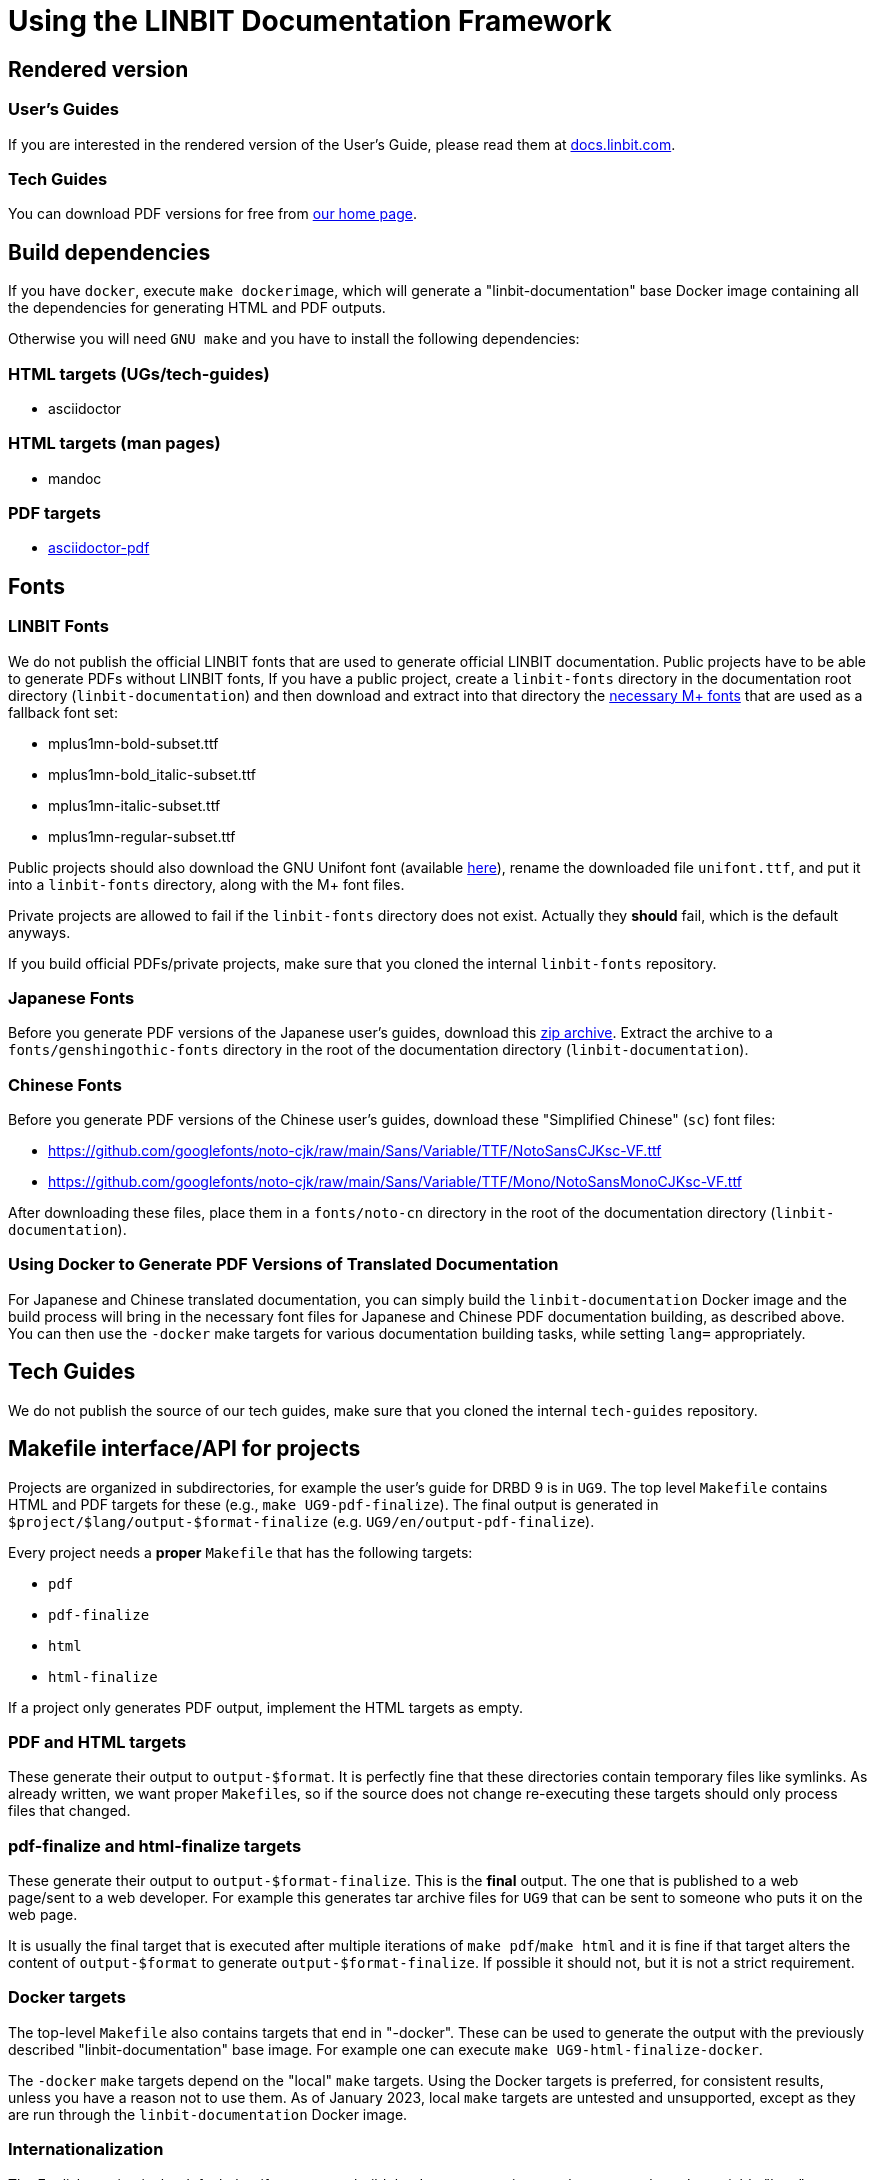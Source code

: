 = Using the LINBIT Documentation Framework

== Rendered version

=== User's Guides
If you are interested in the rendered version of the User's Guide, please read them at
https://docs.linbit.com[docs.linbit.com].

=== Tech Guides
You can download PDF versions for free from https://www.linbit.com/tech-guides-overview/[our home page].

== Build dependencies
If you have `docker`, execute `make dockerimage`, which will generate a "linbit-documentation" base
Docker image containing all the dependencies for generating HTML and PDF outputs.

Otherwise you will need `GNU make` and you have to install the following dependencies:

=== HTML targets (UGs/tech-guides)
- asciidoctor

=== HTML targets (man pages)
- mandoc

=== PDF targets
- https://github.com/asciidoctor/asciidoctor-pdf[asciidoctor-pdf]

== Fonts
=== LINBIT Fonts
We do not publish the official LINBIT fonts that are used to generate official LINBIT
documentation. Public projects have to be able to generate PDFs without LINBIT fonts, If you
have a public project, create a `linbit-fonts` directory in the documentation root directory
(`linbit-documentation`) and then download and extract into that directory the
https://github.com/asciidoctor/asciidoctor-pdf/tree/main/data/fonts[necessary M+ fonts] that are
used as a fallback font set:

- mplus1mn-bold-subset.ttf
- mplus1mn-bold_italic-subset.ttf
- mplus1mn-italic-subset.ttf
- mplus1mn-regular-subset.ttf

Public projects should also download the GNU Unifont font (available
https://ftp.gnu.org/gnu/unifont/[here]), rename the downloaded file `unifont.ttf`, and put it
into a `linbit-fonts` directory, along with the M+ font files.

Private projects are allowed to fail if the `linbit-fonts` directory does not exist.
Actually they *should* fail, which is the default anyways.

If you build official PDFs/private projects, make sure that you cloned the internal `linbit-fonts` repository.

=== Japanese Fonts
Before you generate PDF versions of the Japanese user's guides, download this
https://packages.linbit.com/public/genshingothic-20150607.zip[zip archive]. Extract the archive to a
`fonts/genshingothic-fonts` directory in the root of the documentation directory
(`linbit-documentation`).

=== Chinese Fonts
Before you generate PDF versions of the Chinese user's guides, download these "Simplified
Chinese" (`sc`) font files:

- https://github.com/googlefonts/noto-cjk/raw/main/Sans/Variable/TTF/NotoSansCJKsc-VF.ttf
- https://github.com/googlefonts/noto-cjk/raw/main/Sans/Variable/TTF/Mono/NotoSansMonoCJKsc-VF.ttf

After downloading these files, place them in a `fonts/noto-cn` directory in the root of the
documentation directory (`linbit-documentation`).

=== Using Docker to Generate PDF Versions of Translated Documentation

For Japanese and Chinese translated documentation, you can simply build the
`linbit-documentation` Docker image and the build process will bring in the necessary font files
for Japanese and Chinese PDF documentation building, as described above. You can then use the
`-docker` make targets for various documentation building tasks, while setting `lang=`
appropriately.

== Tech Guides
We do not publish the source of our tech guides, make sure that you cloned the internal `tech-guides` repository.

== Makefile interface/API for projects

Projects are organized in subdirectories, for example the user's guide for DRBD 9 is in `UG9`. The top level
`Makefile` contains HTML and PDF targets for these (e.g., `make UG9-pdf-finalize`). The final output is
generated in `$project/$lang/output-$format-finalize` (e.g. `UG9/en/output-pdf-finalize`).

Every project needs a *proper* `Makefile` that has the following targets:

- `pdf`
- `pdf-finalize`
- `html`
- `html-finalize`

If a project only generates PDF output, implement the HTML targets as empty.

=== PDF and HTML targets
These generate their output to `output-$format`. It is perfectly fine that these directories contain temporary
files like symlinks. As already written, we want proper ``Makefile``s, so if the source does not change
re-executing these targets should only process files that changed.

=== pdf-finalize and html-finalize targets
These generate their output to `output-$format-finalize`. This is the *final* output. The one that is
published to a web page/sent to a web developer. For example this generates tar archive files for `UG9` that can be
sent to someone who puts it on the web page.

It is usually the final target that is executed after multiple iterations of `make pdf`/`make html` and it is
fine if that target alters the content of `output-$format` to generate `output-$format-finalize`. If possible
it should not, but it is not a strict requirement.

=== Docker targets
The top-level ``Makefile`` also contains targets that end in "-docker". These can be used to generate the
output with the previously described "linbit-documentation" base image. For example one can execute
`make UG9-html-finalize-docker`.

The `-docker` `make` targets depend on the "local" `make` targets. Using the Docker targets is preferred, for consistent results, unless you have a reason not to use them. As of January 2023, local `make` targets are untested and unsupported, except as they are run through the `linbit-documentation` Docker image.

=== Internationalization
The English version is the default, but if you want to build the Japanese version, you have to set the `make`
variable "lang" accordingly (e.g., `make UG9-html-finalize-docker lang=ja`).
Japanese version is created by English `.adoc` files and Japanese `.po` files.
Pot files used for localization can be created by the pot target,
(e.g, `make UG9-pot-docker).
Make sure created pot files include correct sentences.

[[work-public]]
== Working on a Public Project
- `cd` to the project (e.g, `cd UG9/en`)
- modify sources accordingly
- `make pdf` or `make html`

Output is generated in `output-$format`. These directories (in contrast to `output-$format-finalize`) can
contain temporary files (symlinks, processed adoc files,...). When you are satisfied, `make $format-finalize`,
to generate the final output in `output-$format-finalize`.

== Working on a Private Project
- make sure you are at the top-level of the framework (`linbit-documentation`)
- `git clone` the private project
- follow <<work-public>>

== Style:
- http://asciidoctor.org/docs/asciidoc-writers-guide/[Read it, learn it, live it!]
- Hostnames: 'bob' => 'bob'
- Commands: \`rm -rf` => `rm -rf`
- DRBD states: \_Primary_ => _Primary_
- Blocks: Add newline before and after the block. Delimit blocks using four (4) hyphens only. For example:
```
* Re-enable your DRBD resource:

----
# drbdadm up <resource>
----

* On one node, promote the DRBD resource:
```
